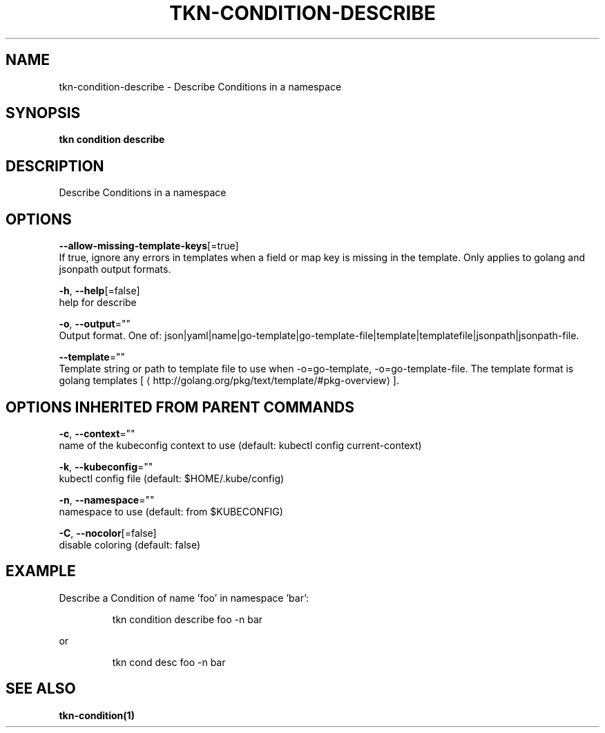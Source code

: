 .TH "TKN\-CONDITION\-DESCRIBE" "1" "" "Auto generated by spf13/cobra" "" 
.nh
.ad l


.SH NAME
.PP
tkn\-condition\-describe \- Describe Conditions in a namespace


.SH SYNOPSIS
.PP
\fBtkn condition describe\fP


.SH DESCRIPTION
.PP
Describe Conditions in a namespace


.SH OPTIONS
.PP
\fB\-\-allow\-missing\-template\-keys\fP[=true]
    If true, ignore any errors in templates when a field or map key is missing in the template. Only applies to golang and jsonpath output formats.

.PP
\fB\-h\fP, \fB\-\-help\fP[=false]
    help for describe

.PP
\fB\-o\fP, \fB\-\-output\fP=""
    Output format. One of: json|yaml|name|go\-template|go\-template\-file|template|templatefile|jsonpath|jsonpath\-file.

.PP
\fB\-\-template\fP=""
    Template string or path to template file to use when \-o=go\-template, \-o=go\-template\-file. The template format is golang templates [
\[la]http://golang.org/pkg/text/template/#pkg-overview\[ra]].


.SH OPTIONS INHERITED FROM PARENT COMMANDS
.PP
\fB\-c\fP, \fB\-\-context\fP=""
    name of the kubeconfig context to use (default: kubectl config current\-context)

.PP
\fB\-k\fP, \fB\-\-kubeconfig\fP=""
    kubectl config file (default: $HOME/.kube/config)

.PP
\fB\-n\fP, \fB\-\-namespace\fP=""
    namespace to use (default: from $KUBECONFIG)

.PP
\fB\-C\fP, \fB\-\-nocolor\fP[=false]
    disable coloring (default: false)


.SH EXAMPLE
.PP
Describe a Condition of name 'foo' in namespace 'bar':

.PP
.RS

.nf
tkn condition describe foo \-n bar

.fi
.RE

.PP
or

.PP
.RS

.nf
tkn cond desc foo \-n bar

.fi
.RE


.SH SEE ALSO
.PP
\fBtkn\-condition(1)\fP
